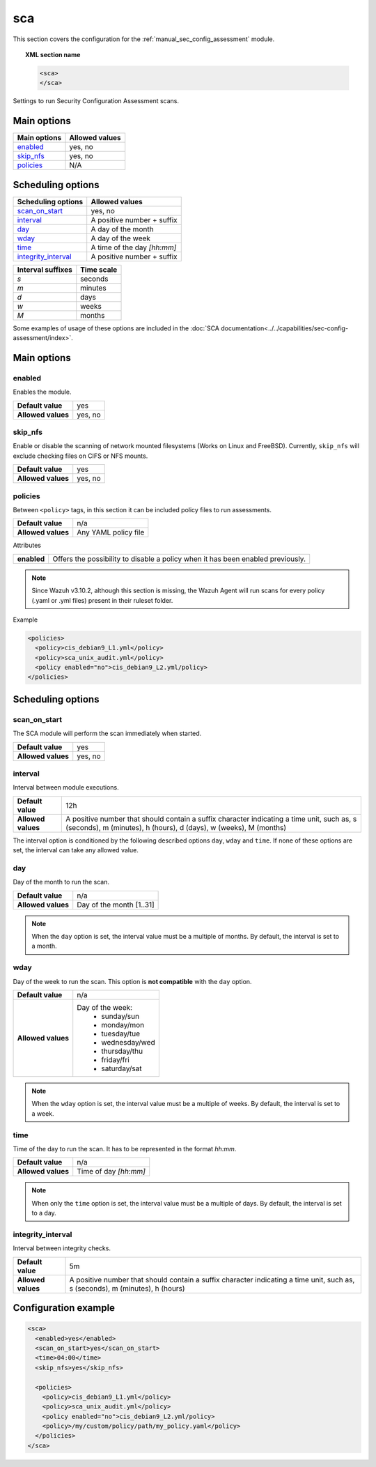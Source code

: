 .. Copyright (C) 2019 Wazuh, Inc.

.. _reference_sec_config_assessment:

sca
===

.. versionadded:: 3.9.0

This section covers the configuration for the :ref:`manual_sec_config_assessment` module.

.. topic:: XML section name

	.. code-block:: xml

		<sca>
		</sca>

Settings to run Security Configuration Assessment scans.

Main options
------------

+----------------------+-----------------------------+
| Main options         | Allowed values              |
+======================+=============================+
| `enabled`_           | yes, no                     |
+----------------------+-----------------------------+
| `skip_nfs`_          | yes, no                     |
+----------------------+-----------------------------+
| `policies`_          | N/A                         |
+----------------------+-----------------------------+

Scheduling options
------------------

+----------------------+-----------------------------+
| Scheduling options   | Allowed values              |
+======================+=============================+
| `scan_on_start`_     | yes, no                     |
+----------------------+-----------------------------+
| `interval`_          | A positive number + suffix  |
+----------------------+-----------------------------+
| `day`_               | A day of the month          |
+----------------------+-----------------------------+
| `wday`_              | A day of the week           |
+----------------------+-----------------------------+
| `time`_              | A time of the day *[hh:mm]* |
+----------------------+-----------------------------+
| `integrity_interval`_| A positive number + suffix  |
+----------------------+-----------------------------+

+-------------------+------------+
| Interval suffixes | Time scale |
+===================+============+
| `s`               | seconds    |
+-------------------+------------+
| `m`               | minutes    |
+-------------------+------------+
| `d`               | days       |
+-------------------+------------+
| `w`               | weeks      |
+-------------------+------------+
| `M`               | months     |
+-------------------+------------+

Some examples of usage of these options are included in the
:doc:`SCA documentation<../../capabilities/sec-config-assessment/index>`.

Main options
------------

enabled
^^^^^^^

Enables the module.

+--------------------+-----------------------------+
| **Default value**  | yes                         |
+--------------------+-----------------------------+
| **Allowed values** | yes, no                     |
+--------------------+-----------------------------+

skip_nfs
^^^^^^^^

Enable or disable the scanning of network mounted filesystems (Works on Linux and FreeBSD).
Currently, ``skip_nfs`` will exclude checking files on CIFS or NFS mounts.

+--------------------+---------+
| **Default value**  | yes     |
+--------------------+---------+
| **Allowed values** | yes, no |
+--------------------+---------+

policies
^^^^^^^^

Between ``<policy>`` tags, in this section it can be included policy files to run assessments.

+--------------------+----------------------+
| **Default value**  | n/a                  |
+--------------------+----------------------+
| **Allowed values** | Any YAML policy file |
+--------------------+----------------------+

Attributes

+----------------+---------------------------------------------------------------------------------+
| **enabled**    | Offers the possibility to disable a policy when it has been enabled previously. |
+----------------+---------------------------------------------------------------------------------+

.. note::
  Since Wazuh v3.10.2, although this section is missing, the Wazuh Agent will run scans for every policy (.yaml or .yml files) present in their ruleset folder.

Example

.. code-block:: xml

  <policies>
    <policy>cis_debian9_L1.yml</policy>
    <policy>sca_unix_audit.yml</policy>
    <policy enabled="no">cis_debian9_L2.yml/policy>
  </policies>

Scheduling options
------------------

scan_on_start
^^^^^^^^^^^^^

The SCA module will perform the scan immediately when started.

+--------------------+---------+
| **Default value**  | yes     |
+--------------------+---------+
| **Allowed values** | yes, no |
+--------------------+---------+

interval
^^^^^^^^

Interval between module executions.

+--------------------+----------------------------------------------------------------------------------------------------------------------------------------------------------------+
| **Default value**  | 12h                                                                                                                                                            |
+--------------------+----------------------------------------------------------------------------------------------------------------------------------------------------------------+
| **Allowed values** | A positive number that should contain a suffix character indicating a time unit, such as, s (seconds), m (minutes), h (hours), d (days), w (weeks), M (months) |
+--------------------+----------------------------------------------------------------------------------------------------------------------------------------------------------------+

The interval option is conditioned by the following described options ``day``, ``wday`` and ``time``. If none of these options are set, the interval can take any allowed value.

day
^^^

Day of the month to run the scan.

+--------------------+--------------------------+
| **Default value**  | n/a                      |
+--------------------+--------------------------+
| **Allowed values** | Day of the month [1..31] |
+--------------------+--------------------------+

.. note::

	When the ``day`` option is set, the interval value must be a multiple of months. By default, the interval is set to a month.

wday
^^^^

Day of the week to run the scan. This option is **not compatible** with the ``day`` option.

+--------------------+--------------------------+
| **Default value**  | n/a                      |
+--------------------+--------------------------+
| **Allowed values** | Day of the week:         |
|                    |   - sunday/sun           |
|                    |   - monday/mon           |
|                    |   - tuesday/tue          |
|                    |   - wednesday/wed        |
|                    |   - thursday/thu         |
|                    |   - friday/fri           |
|                    |   - saturday/sat         |
+--------------------+--------------------------+

.. note::

	When the ``wday`` option is set, the interval value must be a multiple of weeks. By default, the interval is set to a week.

time
^^^^

Time of the day to run the scan. It has to be represented in the format *hh:mm*.

+--------------------+-----------------------+
| **Default value**  | n/a                   |
+--------------------+-----------------------+
| **Allowed values** | Time of day *[hh:mm]* |
+--------------------+-----------------------+

.. note::

	When only the ``time`` option is set, the interval value must be a multiple of days. By default, the interval is set to a day.

integrity_interval
^^^^^^^^^^^^^^^^^^
Interval between integrity checks.

+--------------------+-------------------------------------------------------------------------------------------------------------------------------+
| **Default value**  | 5m                                                                                                                            |
+--------------------+-------------------------------------------------------------------------------------------------------------------------------+
| **Allowed values** | A positive number that should contain a suffix character indicating a time unit, such as, s (seconds), m (minutes), h (hours) |
+--------------------+-------------------------------------------------------------------------------------------------------------------------------+



Configuration example
---------------------

.. code-block:: xml

      <sca>
        <enabled>yes</enabled>
        <scan_on_start>yes</scan_on_start>
        <time>04:00</time>
        <skip_nfs>yes</skip_nfs>

        <policies>
          <policy>cis_debian9_L1.yml</policy>
          <policy>sca_unix_audit.yml</policy>
          <policy enabled="no">cis_debian9_L2.yml/policy>
          <policy>/my/custom/policy/path/my_policy.yaml</policy>
        </policies>
      </sca>
